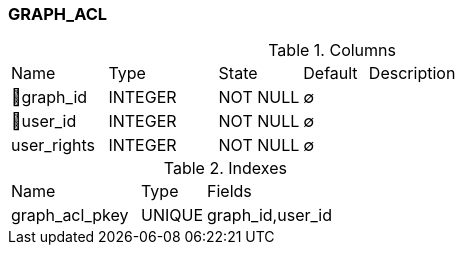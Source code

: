 [[t-graph-acl]]
=== GRAPH_ACL



.Columns
[cols="15,17,13,10,45a"]
|===
|Name|Type|State|Default|Description
|🔑graph_id
|INTEGER
|NOT NULL
|∅
|

|🔑user_id
|INTEGER
|NOT NULL
|∅
|

|user_rights
|INTEGER
|NOT NULL
|∅
|
|===

.Indexes
[cols="30,15,55a"]
|===
|Name|Type|Fields
|graph_acl_pkey
|UNIQUE
|graph_id,user_id

|===
